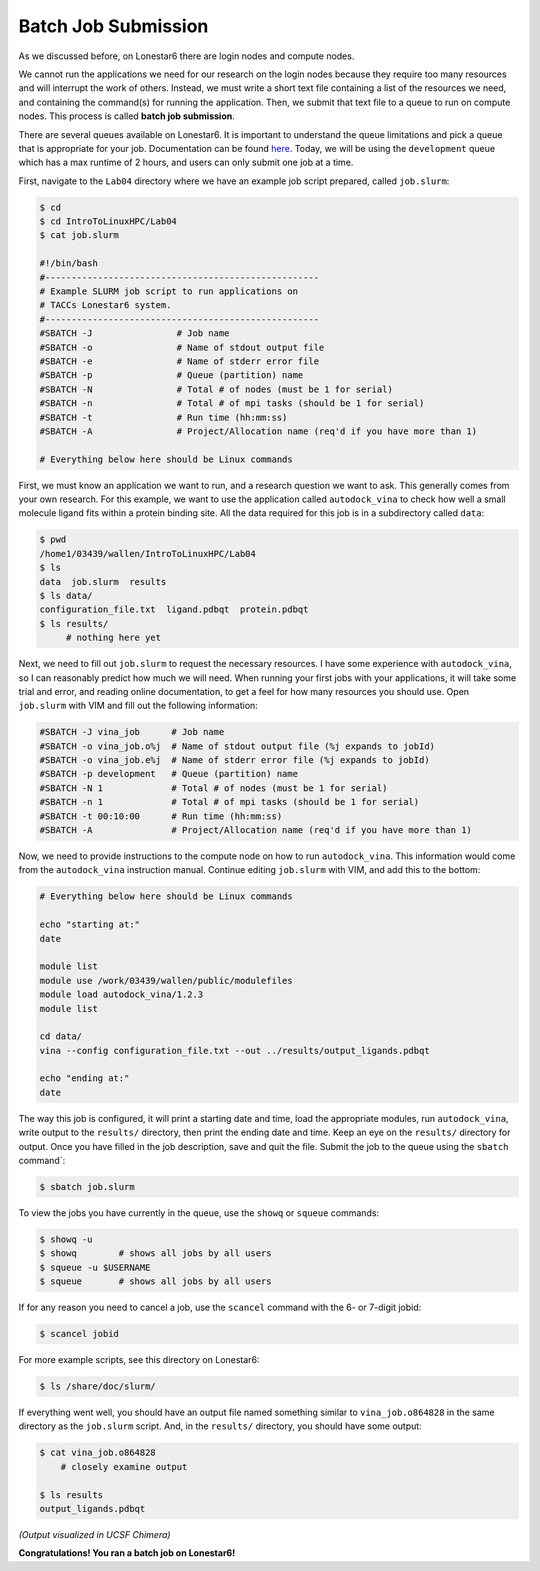 
Batch Job Submission
^^^^^^^^^^^^^^^^^^^^

As we discussed before, on Lonestar6 there are login nodes and compute nodes.

.. image:: ./images/hpc_schematic.png
   :target: ./images/hpc_schematic.png
   :alt: HPC System Architecture

We cannot run the applications we need for our research on the login nodes because they require too many resources and will interrupt the work of others. Instead, we must write a short text file containing a list of the resources we need, and containing the command(s) for running the application. Then, we submit that text file to a queue to run on compute nodes. This process is called **batch job submission**.

There are several queues available on Lonestar6. It is important to understand the queue limitations and pick a queue that is appropriate for your job. Documentation can be found `here <https://docs.tacc.utexas.edu/hpc/lonestar6/#table5>`_. Today, we will be using the ``development`` queue which has a max runtime of 2 hours, and users can only submit one job at a time.

First, navigate to the ``Lab04`` directory where we have an example job script prepared, called ``job.slurm``:

.. code-block:: console

   $ cd
   $ cd IntroToLinuxHPC/Lab04
   $ cat job.slurm

   #!/bin/bash
   #----------------------------------------------------
   # Example SLURM job script to run applications on
   # TACCs Lonestar6 system.
   #----------------------------------------------------
   #SBATCH -J                # Job name
   #SBATCH -o                # Name of stdout output file
   #SBATCH -e                # Name of stderr error file
   #SBATCH -p                # Queue (partition) name
   #SBATCH -N                # Total # of nodes (must be 1 for serial)
   #SBATCH -n                # Total # of mpi tasks (should be 1 for serial)
   #SBATCH -t                # Run time (hh:mm:ss)
   #SBATCH -A                # Project/Allocation name (req'd if you have more than 1)

   # Everything below here should be Linux commands


First, we must know an application we want to run, and a research question we want to ask. This generally comes from your own research. For this example, we want to use the application called ``autodock_vina`` to check how well a small molecule ligand fits within a protein binding site. All the data required for this job is in a subdirectory called ``data``:

.. code-block:: console

   $ pwd
   /home1/03439/wallen/IntroToLinuxHPC/Lab04
   $ ls
   data  job.slurm  results
   $ ls data/
   configuration_file.txt  ligand.pdbqt  protein.pdbqt
   $ ls results/
        # nothing here yet

Next, we need to fill out ``job.slurm`` to request the necessary resources. I have some experience with ``autodock_vina``, so I can reasonably predict how much we will need. When running your first jobs with your applications, it will take some trial and error, and reading online documentation, to get a feel for how many resources you should use. Open ``job.slurm`` with VIM and fill out the following information:

.. code-block:: console

   #SBATCH -J vina_job      # Job name
   #SBATCH -o vina_job.o%j  # Name of stdout output file (%j expands to jobId)
   #SBATCH -o vina_job.e%j  # Name of stderr error file (%j expands to jobId)
   #SBATCH -p development   # Queue (partition) name
   #SBATCH -N 1             # Total # of nodes (must be 1 for serial)
   #SBATCH -n 1             # Total # of mpi tasks (should be 1 for serial)
   #SBATCH -t 00:10:00      # Run time (hh:mm:ss)
   #SBATCH -A               # Project/Allocation name (req'd if you have more than 1)

Now, we need to provide instructions to the compute node on how to run ``autodock_vina``. This information would come from the ``autodock_vina`` instruction manual. Continue editing ``job.slurm`` with VIM, and add this to the bottom:

.. code-block:: console

   # Everything below here should be Linux commands

   echo "starting at:"
   date

   module list
   module use /work/03439/wallen/public/modulefiles
   module load autodock_vina/1.2.3
   module list

   cd data/
   vina --config configuration_file.txt --out ../results/output_ligands.pdbqt

   echo "ending at:"
   date

The way this job is configured, it will print a starting date and time, load the appropriate modules, run ``autodock_vina``, write output to the ``results/`` directory, then print the ending date and time. Keep an eye on the ``results/`` directory for output. Once you have filled in the job description, save and quit the file. Submit the job to the queue using the ``sbatch`` command`:

.. code-block:: console

   $ sbatch job.slurm

To view the jobs you have currently in the queue, use the ``showq`` or ``squeue`` commands:

.. code-block:: console

   $ showq -u
   $ showq        # shows all jobs by all users
   $ squeue -u $USERNAME
   $ squeue       # shows all jobs by all users

If for any reason you need to cancel a job, use the ``scancel`` command with the 6- or 7-digit jobid:

.. code-block:: console

   $ scancel jobid

For more example scripts, see this directory on Lonestar6:

.. code-block:: console

   $ ls /share/doc/slurm/

If everything went well, you should have an output file named something similar to ``vina_job.o864828`` in the same directory as the ``job.slurm`` script. And, in the ``results/`` directory, you should have some output:

.. code-block:: console

   $ cat vina_job.o864828
       # closely examine output

   $ ls results
   output_ligands.pdbqt

.. image:: ./images/autodock.png
   :target: ./images/autodock.png
   :alt: Autodock Output

*(Output visualized in UCSF Chimera)*

**Congratulations! You ran a batch job on Lonestar6!**
